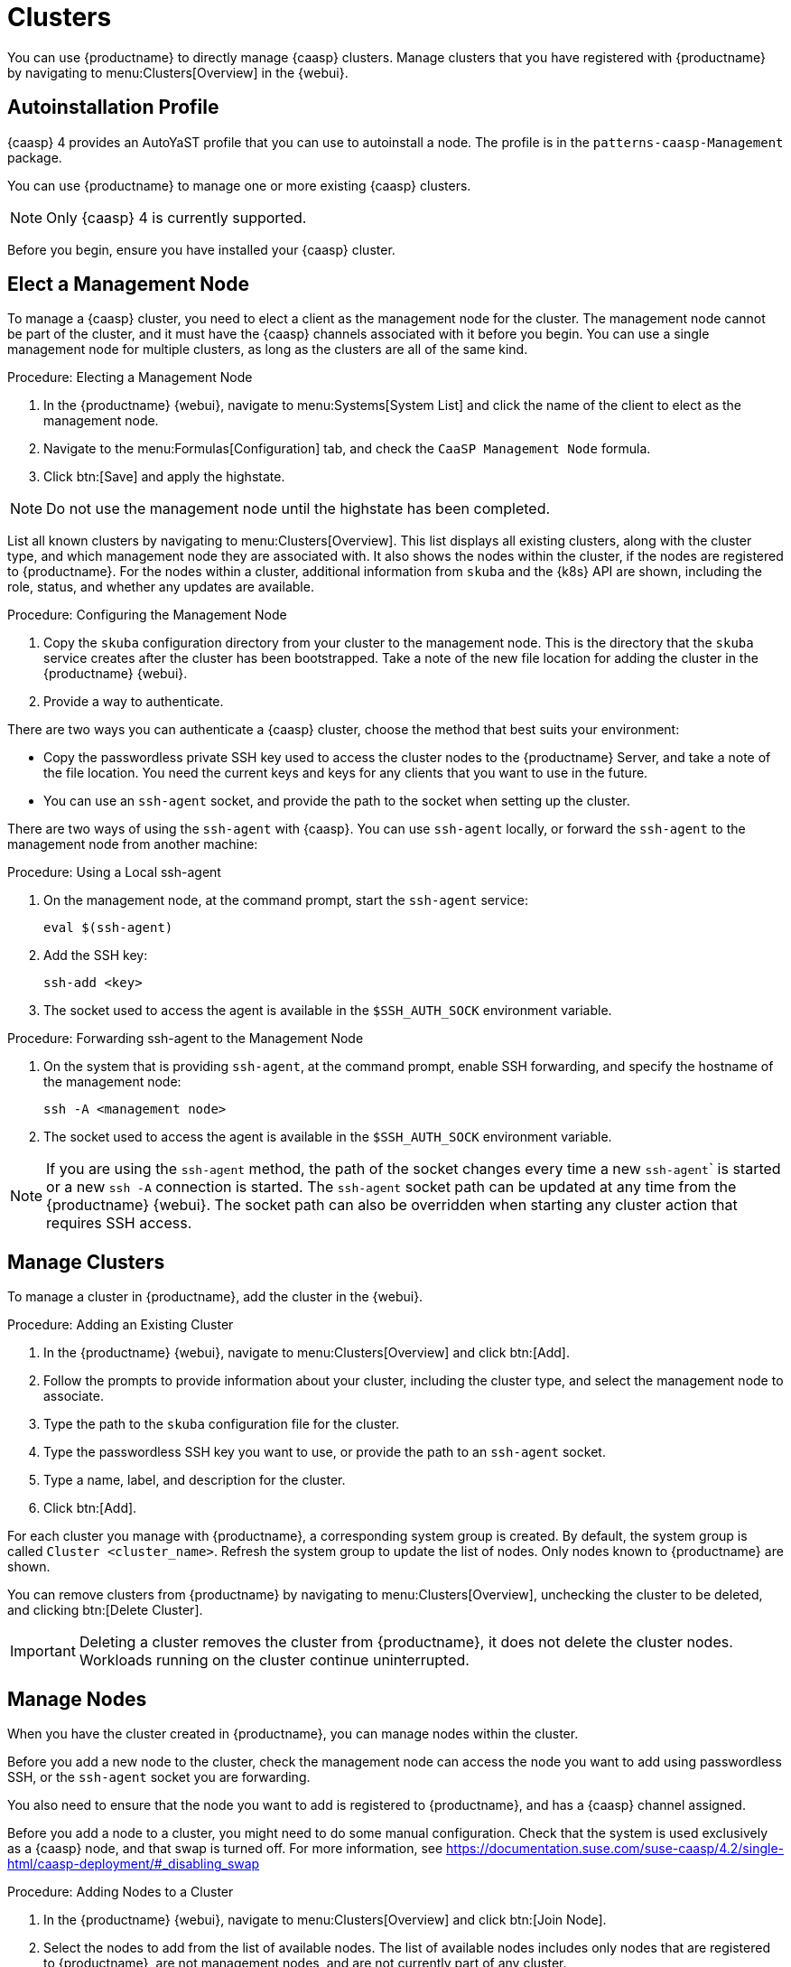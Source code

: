[[virt-caasp]]
= Clusters

You can use {productname} to directly manage {caasp} clusters.
Manage clusters that you have registered with {productname} by navigating to menu:Clusters[Overview] in the {webui}.



== Autoinstallation Profile

{caasp}{nbsp}4 provides an AutoYaST profile that you can use to autoinstall a node.
The profile is in the ``patterns-caasp-Management`` package.
//For more information about the profile, see https://documentation.suse.com/suse-caasp/4.2/single-html/caasp-deployment/#_autoyast_preparation.

//For an example script based based on the {caasp}{nbsp}4 template, customized to make use of {productname}, see xref:client-configuration:caasp-autoinstallation-example.adoc[].



You can use {productname} to manage one or more existing {caasp} clusters.

[NOTE]
====
Only {caasp}{nbsp}4 is currently supported.
====


Before you begin, ensure you have installed your {caasp} cluster.



== Elect a Management Node

To manage a {caasp} cluster, you need to elect a client as the management node for the cluster.
The management node cannot be part of the cluster, and it must have the {caasp} channels associated with it before you begin.
You can use a single management node for multiple clusters, as long as the clusters are all of the same kind.



.Procedure: Electing a Management Node
. In the {productname} {webui}, navigate to menu:Systems[System List] and click the name of the client to elect as the management node.
. Navigate to the menu:Formulas[Configuration] tab, and check the ``CaaSP Management Node`` formula.
. Click btn:[Save] and apply the highstate.


[NOTE]
====
Do not use the management node until the highstate has been completed.
====


List all known clusters by navigating to menu:Clusters[Overview].
This list displays all existing clusters, along with the cluster type, and which management node they are associated with.
It also shows the nodes within the cluster, if the nodes are registered to {productname}.
For the nodes within a cluster, additional information from ``skuba`` and the {k8s} API are shown, including the role, status, and whether any updates are available.

//For more information about the data available for nodes, see //https://documentation.suse.com/suse-caasp/4/html/caasp-admin/#_cluster_updates.html.



.Procedure: Configuring the Management Node
. Copy the ``skuba`` configuration directory from your cluster to the management node.
// Default file location? --LKB 2020-06-04
    This is the directory that the ``skuba`` service creates after the cluster has been bootstrapped.
    Take a note of the new file location for adding the cluster in the {productname} {webui}.
. Provide a way to authenticate.

There are two ways you can authenticate a {caasp} cluster, choose the method that best suits your environment:

* Copy the passwordless private SSH key used to access the cluster nodes to the {productname} Server, and take a note of the file location.
    You need the current keys and keys for any clients that you want to use in the future.
* You can use an ``ssh-agent`` socket, and provide the path to the socket when setting up the cluster.

There are two ways of using the ``ssh-agent`` with {caasp}.
You can use ``ssh-agent`` locally, or forward the `ssh-agent` to the management node from another machine:



.Procedure: Using a Local ssh-agent
. On the management node, at the command prompt, start the ``ssh-agent`` service:
+
----
eval $(ssh-agent)
----
. Add the SSH key:
+
----
ssh-add <key>
----
. The socket used to access the agent is available in the ``$SSH_AUTH_SOCK`` environment variable.



.Procedure: Forwarding ssh-agent to the Management Node
. On the system that is providing ``ssh-agent``, at the command prompt, enable SSH forwarding, and specify the hostname of the management node:
+
----
ssh -A <management node>
----
. The socket used to access the agent is available in the ``$SSH_AUTH_SOCK`` environment variable.


[NOTE]
====
If you are using the ``ssh-agent`` method, the path of the socket changes every time a new ``ssh-agent``` is started or a new ``ssh -A`` connection is started.
The ``ssh-agent`` socket path can be updated at any time from the {productname} {webui}.
The socket path can also be overridden when starting any cluster action that requires SSH access.
====



== Manage Clusters

To manage a cluster in {productname}, add the cluster in the {webui}.



.Procedure: Adding an Existing Cluster
. In the {productname} {webui}, navigate to menu:Clusters[Overview] and click btn:[Add].
. Follow the prompts to provide information about your cluster, including the cluster type, and select the management node to associate.
. Type the path to the ``skuba`` configuration file for the cluster.
. Type the passwordless SSH key you want to use, or provide the path to an ``ssh-agent`` socket.
. Type a name, label, and description for the cluster.
. Click btn:[Add].


For each cluster you manage with {productname}, a corresponding system group is created.
By default, the system group is called ``Cluster <cluster_name>``.
Refresh the system group to update the list of nodes.
Only nodes known to {productname} are shown.


You can remove clusters from {productname} by navigating to menu:Clusters[Overview], unchecking the cluster to be deleted, and clicking btn:[Delete Cluster].


[IMPORTANT]
====
Deleting a cluster removes the cluster from {productname}, it does not delete the cluster nodes.
Workloads running on the cluster continue uninterrupted.
====



== Manage Nodes

When you have the cluster created in {productname}, you can manage nodes within the cluster.

Before you add a new node to the cluster, check the management node can access the node you want to add using passwordless SSH, or the ``ssh-agent`` socket you are forwarding.

You also need to ensure that the node you want to add is registered to {productname}, and has a {caasp} channel assigned.

Before you add a node to a cluster, you might need to do some manual configuration.
Check that the system is used exclusively as a {caasp} node, and that swap is turned off.
For more information, see https://documentation.suse.com/suse-caasp/4.2/single-html/caasp-deployment/#_disabling_swap



.Procedure: Adding Nodes to a Cluster
. In the {productname} {webui}, navigate to menu:Clusters[Overview] and click btn:[Join Node].
. Select the nodes to add from the list of available nodes.
    The list of available nodes includes only nodes that are registered to {productname}, are not management nodes, and are not currently part of any cluster.
. Follow the prompts to enter the {caasp} parameters for the nodes to be added.
. OPTIONAL: Specify a custom ``ssh-agent`` socket that is valid only for the nodes that are being added.
. Click btn:[Save] to schedule an action to add the nodes to the {caasp} cluster.



.Procedure: Removing Nodes from a Cluster
. In the {productname} {webui}, navigate to menu:Clusters[Overview], uncheck the nodes to remove, and click btn:[Remove Node].
. Follow the prompts to define the parameters for the nodes to be removed.
. OPTIONAL: Specify a custom ``ssh-agent`` socket that is valid only for the nodes that are being removed.
. Click btn:[Save] to schedule an action to remove the nodes.

For more information about node removal, see https://documentation.suse.com/suse-caasp/4/single-html/caasp-admin/#_permanent_removal.



== Upgrade Clusters

If the cluster has available updates, you can use {productname} to schedule and manage the upgrade.

{productname} upgrades all control planes first, and then upgrades the workers.
For more information, see https://documentation.suse.com/suse-caasp/4.2/single-html/caasp-admin/#_cluster_updates.


.Procedure: Upgrading the Cluster
. In the {productname} {webui}, navigate to menu:Clusters[Overview], and click the cluster to upgrade.
. OPTIONAL: The are no {caasp} parameters available for you to customize for upgrade.
    However, you can specify a custom ``ssh-agent`` socket that is valid only for the nodes that are being upgraded.
. Click btn:[Save] to schedule an action to upgrade the cluster.


[NOTE]
====
{productname} only interacts with ``skuba`` to upgrade the cluster.
Any other required action, such as configuration changes, are not issued by {productname}.
====


For more information about upgrading, see https://www.suse.com/releasenotes/x86_64/SUSE-CAASP/4.
